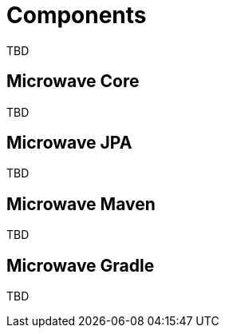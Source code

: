 = Components
:jbake-date: 2016-10-24
:jbake-type: page
:jbake-status: published
:jbake-microwavepdf:
:jbake-microwavetitleicon: icon icon_puzzle_alt
:jbake-microwavecolor: body-pink
:icons: font

TBD

== Microwave Core

TBD

== Microwave JPA

TBD

== Microwave Maven

TBD

== Microwave Gradle

TBD

